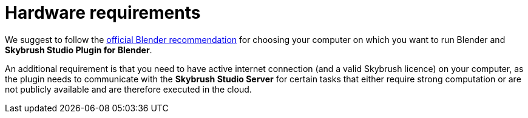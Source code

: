 = Hardware requirements
:imagesdir: ../assets/images

We suggest to follow the https://www.blender.org/download/requirements/[official Blender recommendation] for choosing your computer on which you want to run Blender and *Skybrush Studio Plugin for Blender*.

An additional requirement is that you need to have active internet connection (and a valid Skybrush licence) on your computer, as the plugin needs to communicate with the *Skybrush Studio Server* for certain tasks that either require strong computation or are not publicly available and are therefore executed in the cloud.